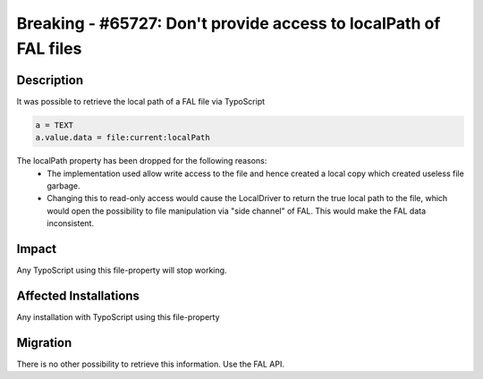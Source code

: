 =================================================================
Breaking - #65727: Don't provide access to localPath of FAL files
=================================================================

Description
===========

It was possible to retrieve the local path of a FAL file via TypoScript

.. code-block:: ts

	a = TEXT
	a.value.data = file:current:localPath

The localPath property has been dropped for the following reasons:
  * The implementation used allow write access to the file and hence created a local copy which created useless file garbage.
  * Changing this to read-only access would cause the LocalDriver to return the true local path to the file, which would open the possibility to file manipulation via "side channel" of FAL. This would make the FAL data inconsistent.


Impact
======

Any TypoScript using this file-property will stop working.


Affected Installations
======================

Any installation with TypoScript using this file-property


Migration
=========

There is no other possibility to retrieve this information. Use the FAL API.
